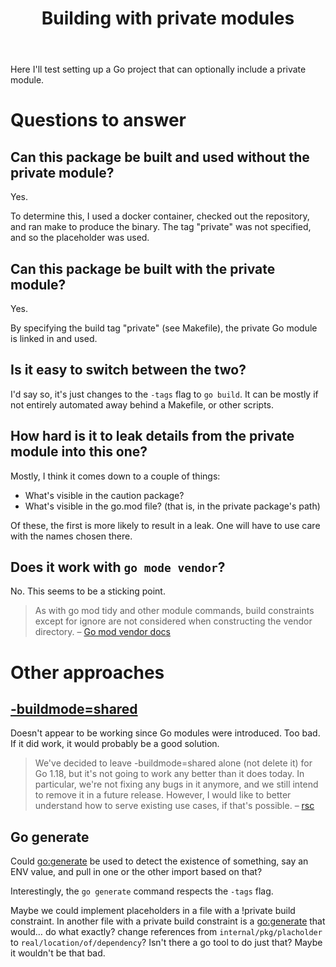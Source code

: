 #+TITLE: Building with private modules

Here I'll test setting up a Go project that can optionally include a private module.

* Questions to answer
** Can this package be built and used without the private module?

Yes.

To determine this, I used a docker container, checked out the repository, and ran make to produce the binary. The tag "private" was not specified, and so the placeholder was used.

** Can this package be built *with* the private module?

Yes.

By specifying the build tag "private" (see Makefile), the private Go module is linked in and used.

** Is it easy to switch between the two?

I'd say so, it's just changes to the ~-tags~ flag to ~go build~. It can be mostly if not entirely automated away behind a Makefile, or other scripts.

** How hard is it to leak details from the private module into this one?

Mostly, I think it comes down to a couple of things:

- What's visible in the caution package?
- What's visible in the go.mod file? (that is, in the private package's path)

Of these, the first is more likely to result in a leak. One will have to use care with the names chosen there.

** Does it work with ~go mode vendor~?

No. This seems to be a sticking point.

#+begin_quote
As with go mod tidy and other module commands, build constraints except for ignore are not considered when constructing the vendor directory.
-- [[https://go.dev/ref/mod#vendoring][Go mod vendor docs]]
#+end_quote

* Other approaches

** [[https://pkg.go.dev/cmd/go#hdr-Build_modes][-buildmode=shared]]

Doesn't appear to be working since Go modules were introduced. Too bad. If it did work, it would probably be a good solution.

#+begin_quote
We've decided to leave -buildmode=shared alone (not delete it) for Go 1.18,
but it's not going to work any better than it does today.
In particular, we're not fixing any bugs in it anymore,
and we still intend to remove it in a future release.
However, I would like to better understand how to serve existing use cases, if that's possible.
-- [[https://github.com/golang/go/issues/47788#issuecomment-954890659][rsc]]
#+end_quote

** Go generate

Could go:generate be used to detect the existence of something, say an ENV value, and pull in one or the other import based on that?

Interestingly, the ~go generate~ command respects the ~-tags~ flag.

Maybe we could implement placeholders in a file with a !private build constraint. In another file with a private build constraint is a go:generate that would... do what exactly? change references from ~internal/pkg/placholder~ to ~real/location/of/dependency~? Isn't there a go tool to do just that? Maybe it wouldn't be that bad.
